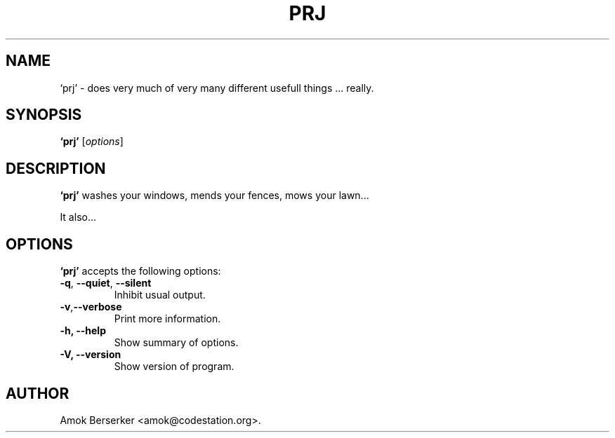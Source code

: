 .\"---             iwu 0.0.0 (c) 1978 by Marcin 'Amok' Konarski              ---
.\"
.\"Copyright:
.\"
.\"	i.  You may not make any changes in Copyright information.
.\"	ii. You must attach Copyright information to any part of every copy
.\"	    of this software.
.\"
.\" You are free to use this program as is, you can redistribute binary
.\" package freely but:
.\"  1. You cannot use any part of sources of this software.
.\"  2. You cannot redistribute any part of sources of this software.
.\"  3. No reverse engineering is allowed.
.\"  4. If you want redistribute binary package you cannot demand any fees
.\"	    for this software.
.\"	    You cannot even demand cost of the carrier (CD for example).
.\"  5. You cannot include it to any commercial enterprise (for example 
.\"     as a free add-on to payed software or payed newspaper).
.\" This program is distributed in the hope that it will be useful, but WITHOUT
.\" ANY WARRANTY; without even the implied warranty of MERCHANTABILITY or
.\" FITNESS FOR A PARTICULAR PURPOSE. Use it at your own risk.
.\"
.TH PRJ 1 "May 24, 1978"
.\" Please update the above date whenever this man page is modified.
.SH NAME
`prj' \- does very much of very many different usefull things ... really.
.SH SYNOPSIS
.B `prj'
.RI [ options ]
.SH DESCRIPTION
\fB`prj'\fP washes your windows, mends your fences, mows your lawn...
.PP
It also...
.SH OPTIONS
\fB`prj'\fP accepts the following options:
.TP
.BR  -q , " --quiet" , " --silent"
Inhibit usual output.
.TP
.BR  -v , "--verbose"
Print more information.
.TP
.B \-h, \-\-help
Show summary of options.
.TP
.B \-V, \-\-version
Show version of program.
.\" .SH "SEE ALSO"
.\" .BR foo "(1), " bar (1)
.SH AUTHOR
Amok Berserker <amok@codestation.org>.
